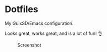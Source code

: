 * Dotfiles
My GuixSD/Emacs configuration.

Looks great, works great, and is a lot of fun! 👌

#+CAPTION: Screenshot
[[./README.png]]

#+BEGIN_COMMENT
OLD ---
My idiomatic $HOME/.config aka "dotfiles". It is idiomatic in the sense that everything will be configured where it is meant to be configured. For instance:

- variables for the Emacs daemon in the service file that starts it.
- Emacs is activated through emacs.socket
- Emacs Exwm is started with $HOME/.config/exwm/exwm.sh
- Doom module for all exwm-related configurations, other configs for sparse tweaks/configs
- git global $HOME/.gitconfig lives in $XDG_CONFIG_HOME/git/config
#+END_COMMENT
